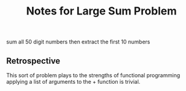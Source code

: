 #+TITLE: Notes for Large Sum Problem

sum all 50 digit numbers then extract the first 10 numbers

** Retrospective
This sort of problem plays to the strengths of functional
programming applying a list of arguments to the + function
is trivial.

